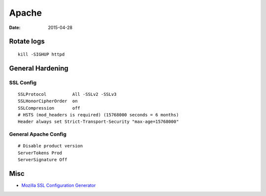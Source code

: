 Apache
======
:date: 2015-04-28

Rotate logs
-----------
::

 kill -SIGHUP httpd

General Hardening
-----------------

SSL Config
^^^^^^^^^^
::

 SSLProtocol          All -SSLv2 -SSLv3
 SSLHonorCipherOrder  on
 SSLCompression       off
 # HSTS (mod_headers is required) (15768000 seconds = 6 months)
 Header always set Strict-Transport-Security "max-age=15768000"

General Apache Config
^^^^^^^^^^^^^^^^^^^^^
::

 # Disable product version
 ServerTokens Prod
 ServerSignature Off

Misc
----

* `Mozilla SSL Configuration Generator <https://mozilla.github.io/server-side-tls/ssl-config-generator>`_
